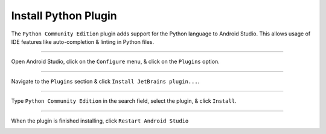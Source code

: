 Install Python Plugin
=====================

The ``Python Community Edition`` plugin adds support for the Python language to Android Studio. This allows usage of IDE features like auto-completion & linting in Python files.

---------------------------------------------------------------------------------------------------

Open Android Studio, click on the ``Configure`` menu, & click on the ``Plugins`` option.

.. image:: /_images/getting_started--python_activity--01_install_python_plugin--01_menu.png
	:target: /_images/getting_started--python_activity--01_install_python_plugin--01_menu.png

---------------------------------------------------------------------------------------------------

Navigate to the ``Plugins`` section & click ``Install JetBrains plugin...``.

.. image:: /_images/getting_started--python_activity--01_install_python_plugin--02_plugins.png
	:target: /_images/getting_started--python_activity--01_install_python_plugin--02_plugins.png

---------------------------------------------------------------------------------------------------

Type ``Python Community Edition`` in the search field, select the plugin, & click ``Install``.

.. image:: /_images/getting_started--python_activity--01_install_python_plugin--03_install.png
	:target: /_images/getting_started--python_activity--01_install_python_plugin--03_install.png

---------------------------------------------------------------------------------------------------

When the plugin is finished installing, click ``Restart Android Studio``

.. image:: /_images/getting_started--python_activity--01_install_python_plugin--04_restart.png
	:target: /_images/getting_started--python_activity--01_install_python_plugin--04_restart.png
